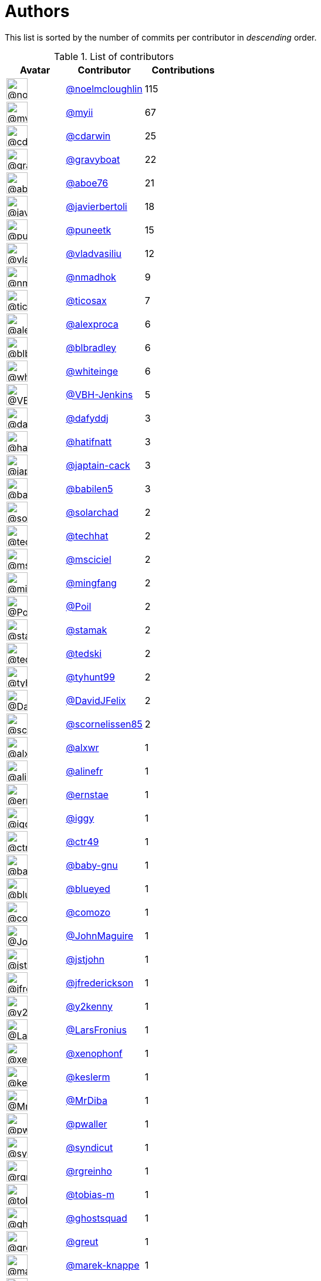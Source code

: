 = Authors

This list is sorted by the number of commits per contributor in
_descending_ order.

.List of contributors
[format="psv", separator="|", options="header", cols="^.<30a,<.<40a,^.<40d", width="100"]
|===
^.^|Avatar
<.^|Contributor
^.^|Contributions

|image::https://avatars.githubusercontent.com/u/13322818?v=4[@noelmcloughlin,36,36]
|https://github.com/noelmcloughlin[@noelmcloughlin^]
|115

|image::https://avatars.githubusercontent.com/u/10231489?v=4[@myii,36,36]
|https://github.com/myii[@myii^]
|67 

|image::https://avatars.githubusercontent.com/u/1121702?v=4[@cdarwin,36,36]
|https://github.com/cdarwin[@cdarwin^]
|25 

|image::https://avatars.githubusercontent.com/u/1396878?v=4[@gravyboat,36,36]
|https://github.com/gravyboat[@gravyboat^]
|22

|image::https://avatars.githubusercontent.com/u/1800660?v=4[@aboe76,36,36]
|https://github.com/aboe76[@aboe76^]
|21 

|image::https://avatars.githubusercontent.com/u/242396?v=4[@javierbertoli,36,36]
|https://github.com/javierbertoli[@javierbertoli^]
|18

|image::https://avatars.githubusercontent.com/u/528061?v=4[@puneetk,36,36]
|https://github.com/puneetk[@puneetk^]
|15 

|image::https://avatars.githubusercontent.com/u/175579?v=4[@vladvasiliu,36,36]
|https://github.com/vladvasiliu[@vladvasiliu^]
|12

|image::https://avatars.githubusercontent.com/u/3374962?v=4[@nmadhok,36,36]
|https://github.com/nmadhok[@nmadhok^]
|9 

|image::https://avatars.githubusercontent.com/u/1174343?v=4[@ticosax,36,36]
|https://github.com/ticosax[@ticosax^]
|7 

|image::https://avatars.githubusercontent.com/u/252961?v=4[@alexproca,36,36]
|https://github.com/alexproca[@alexproca^]
|6

|image::https://avatars.githubusercontent.com/u/1435085?v=4[@blbradley,36,36]
|https://github.com/blbradley[@blbradley^]
|6

|image::https://avatars.githubusercontent.com/u/91293?v=4[@whiteinge,36,36]
|https://github.com/whiteinge[@whiteinge^]
|6

|image::https://avatars.githubusercontent.com/u/34718107?v=4[@VBH-Jenkins,36,36]
|https://github.com/VBH-Jenkins[@VBH-Jenkins^]
|5

|image::https://avatars.githubusercontent.com/u/4195158?v=4[@dafyddj,36,36]
|https://github.com/dafyddj[@dafyddj^]
|3 

|image::https://avatars.githubusercontent.com/u/807283?v=4[@hatifnatt,36,36]
|https://github.com/hatifnatt[@hatifnatt^]
|3

|image::https://avatars.githubusercontent.com/u/16061886?v=4[@japtain-cack,36,36]
|https://github.com/japtain-cack[@japtain-cack^]
|3

|image::https://avatars.githubusercontent.com/u/117961?v=4[@babilen5,36,36]
|https://github.com/babilen5[@babilen5^]
|3 

|image::https://avatars.githubusercontent.com/u/50369843?v=4[@solarchad,36,36]
|https://github.com/solarchad[@solarchad^]
|2

|image::https://avatars.githubusercontent.com/u/287147?v=4[@techhat,36,36]
|https://github.com/techhat[@techhat^]
|2 

|image::https://avatars.githubusercontent.com/u/7060082?v=4[@msciciel,36,36]
|https://github.com/msciciel[@msciciel^]
|2 

|image::https://avatars.githubusercontent.com/u/821695?v=4[@mingfang,36,36]
|https://github.com/mingfang[@mingfang^]
|2 

|image::https://avatars.githubusercontent.com/u/534313?v=4[@Poil,36,36]
|https://github.com/Poil[@Poil^]
|2 

|image::https://avatars.githubusercontent.com/u/5549415?v=4[@stamak,36,36]
|https://github.com/stamak[@stamak^]
|2 

|image::https://avatars.githubusercontent.com/u/1806188?v=4[@tedski,36,36]
|https://github.com/tedski[@tedski^]
|2 

|image::https://avatars.githubusercontent.com/u/12551470?v=4[@tyhunt99,36,36]
|https://github.com/tyhunt99[@tyhunt99^]
|2 

|image::https://avatars.githubusercontent.com/u/263432?v=4[@DavidJFelix,36,36]
|https://github.com/DavidJFelix[@DavidJFelix^]
|2

|image::https://avatars.githubusercontent.com/u/5145555?v=4[@scornelissen85,36,36]
|https://github.com/scornelissen85[@scornelissen85^]
|2

|image::https://avatars.githubusercontent.com/u/1920805?v=4[@alxwr,36,36]
|https://github.com/alxwr[@alxwr^]
|1 

|image::https://avatars.githubusercontent.com/u/4754654?v=4[@alinefr,36,36]
|https://github.com/alinefr[@alinefr^]
|1 

|image::https://avatars.githubusercontent.com/u/3441274?v=4[@ernstae,36,36]
|https://github.com/ernstae[@ernstae^]
|1 

|image::https://avatars.githubusercontent.com/u/20441?v=4[@iggy,36,36]
|https://github.com/iggy[@iggy^]
|1 

|image::https://avatars.githubusercontent.com/u/1297771?v=4[@ctr49,36,36]
|https://github.com/ctr49[@ctr49^]
|1 

|image::https://avatars.githubusercontent.com/u/1233212?v=4[@baby-gnu,36,36]
|https://github.com/baby-gnu[@baby-gnu^]
|1 

|image::https://avatars.githubusercontent.com/u/9766?v=4[@blueyed,36,36]
|https://github.com/blueyed[@blueyed^]
|1 

|image::https://avatars.githubusercontent.com/u/5060511?v=4[@comozo,36,36]
|https://github.com/comozo[@comozo^]
|1 

|image::https://avatars.githubusercontent.com/u/440033?v=4[@JohnMaguire,36,36]
|https://github.com/JohnMaguire[@JohnMaguire^]
|1

|image::https://avatars.githubusercontent.com/u/459014?v=4[@jstjohn,36,36]
|https://github.com/jstjohn[@jstjohn^]
|1 

|image::https://avatars.githubusercontent.com/u/1923178?v=4[@jfrederickson,36,36]
|https://github.com/jfrederickson[@jfrederickson^]
|1

|image::https://avatars.githubusercontent.com/u/1659040?v=4[@y2kenny,36,36]
|https://github.com/y2kenny[@y2kenny^]
|1 

|image::https://avatars.githubusercontent.com/u/609378?v=4[@LarsFronius,36,36]
|https://github.com/LarsFronius[@LarsFronius^]
|1

|image::https://avatars.githubusercontent.com/u/7139195?v=4[@xenophonf,36,36]
|https://github.com/xenophonf[@xenophonf^]
|1

|image::https://avatars.githubusercontent.com/u/3018310?v=4[@keslerm,36,36]
|https://github.com/keslerm[@keslerm^]
|1 

|image::https://avatars.githubusercontent.com/u/37332424?v=4[@MrDiba,36,36]
|https://github.com/MrDiba[@MrDiba^]
|1 

|image::https://avatars.githubusercontent.com/u/438648?v=4[@pwaller,36,36]
|https://github.com/pwaller[@pwaller^]
|1 

|image::https://avatars.githubusercontent.com/u/476168?v=4[@syndicut,36,36]
|https://github.com/syndicut[@syndicut^]
|1 

|image::https://avatars.githubusercontent.com/u/6969134?v=4[@rgreinho,36,36]
|https://github.com/rgreinho[@rgreinho^]
|1 

|image::https://avatars.githubusercontent.com/u/3762852?v=4[@tobias-m,36,36]
|https://github.com/tobias-m[@tobias-m^]
|1 

|image::https://avatars.githubusercontent.com/u/903488?v=4[@ghostsquad,36,36]
|https://github.com/ghostsquad[@ghostsquad^]
|1

|image::https://avatars.githubusercontent.com/u/1388?v=4[@greut,36,36]
|https://github.com/greut[@greut^]
|1 

|image::https://avatars.githubusercontent.com/u/6347747?v=4[@marek-knappe,36,36]
|https://github.com/marek-knappe[@marek-knappe^]
|1

|image::https://avatars.githubusercontent.com/u/879922?v=4[@myoung34,36,36]
|https://github.com/myoung34[@myoung34^]
|1 

|image::https://avatars.githubusercontent.com/u/3889139?v=4[@oonska,36,36]
|https://github.com/oonska[@oonska^]
|1 

|image::https://avatars.githubusercontent.com/u/3767479?v=4[@tiadobatima,36,36]
|https://github.com/tiadobatima[@tiadobatima^]
|1

|===

'''''

Auto-generated by a https://github.com/myii/maintainer[forked version^]
of https://github.com/gaocegege/maintainer[gaocegege/maintainer^] on
2021-04-23.
